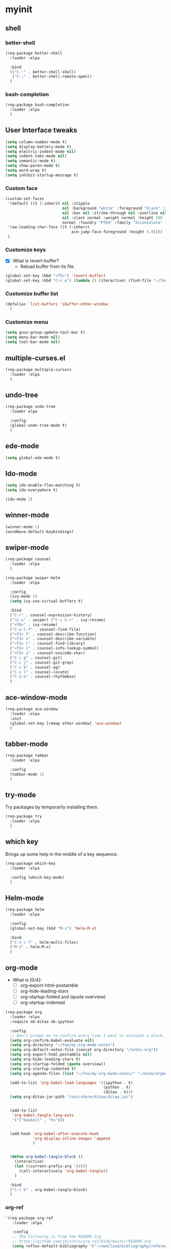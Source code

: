 #+STARTUP: overview

* myinit
** shell
*** better-shell
#+BEGIN_SRC emacs-lisp
  (req-package better-shell
    :loader :elpa

    :bind
    (("C-'" . better-shell-shell)
     ("C-;" . better-shell-remote-open))
    )
#+END_SRC
*** bash-completion
#+BEGIN_SRC emacs-lisp
  (req-package bash-completion
    :loader :elpa
    )
#+END_SRC
** User Interface tweaks

#+BEGIN_SRC emacs-lisp
  (setq column-number-mode t)
  (setq display-battery-mode t)
  (setq electric-indent-mode nil)
  (setq indent-tabs-mode nil)
  (setq semantic-mode t)
  (setq show-paren-mode t)
  (setq word-wrap t)
  (setq inhibit-startup-message t)
#+END_SRC

*** Custom face

#+BEGIN_SRC emacs-lisp
  (custom-set-faces
   '(default ((t (:inherit nil :stipple
                           nil :background "white" :foreground "black" :inverse-video
                           nil :box nil :strike-through nil :overline nil :underline
                           nil :slant normal :weight normal :height 200 :width
                           normal :foundry "PfEd" :family "Inconsolata" ))))
   '(aw-leading-char-face ((t (:inherit
                               ace-jump-face-foreground :height 3.0))))
   )
#+END_SRC

*** Customize keys

- [X] What is revert-buffer?
  - Reload buffer from its file.

#+BEGIN_SRC emacs-lisp
  (global-set-key (kbd "<f5>") 'revert-buffer)
  (global-set-key (kbd "C-c o") (lambda () (iteractive) (find-file "~/foo/my-org-mode-notes/main.org")))
#+END_SRC

*** Customize buffer list

#+BEGIN_SRC emacs-lisp
  (defalias 'list-buffers 'ibuffer-other-window
    )
#+END_SRC

*** Customize menu

#+BEGIN_SRC emacs-lisp
  (setq gnus-group-update-tool-bar t)
  (setq menu-bar-mode nil)
  (setq tool-bar-mode nil)
#+END_SRC

** multiple-curses.el

#+BEGIN_SRC emacs-lisp
  (req-package multiple-cursors
    :loader :elpa
    )

#+END_SRC

** undo-tree

#+BEGIN_SRC emacs-lisp
  (req-package undo-tree
    :loader elpa

    :config
    (global-undo-tree-mode t)
    )
#+END_SRC

** ede-mode

#+BEGIN_SRC emacs-lisp
  (setq global-ede-mode t)
#+END_SRC

** Ido-mode

#+BEGIN_SRC emacs-lisp
  (setq ido-enable-flex-matching t)
  (setq ido-everywhere t)

  (ido-mode 1)
#+END_SRC

** COMMENT projectile

#+BEGIN_SRC emacs-lisp
  (req-package
    :loader :elpa
    )
#+END_SRC

** winner-mode

#+BEGIN_SRC emacs-lisp
  (winner-mode 1)
  (windmove-default-keybindings)
#+END_SRC

** swiper-mode

#+BEGIN_SRC emacs-lisp
  (req-package counsel
    :loader :elpa
    )

  (req-package swiper-helm
    :loader :elpa

    :config
    (ivy-mode 1)
    (setq ivy-use-virtual-buffers t)

    :bind
    ("C-r" . counsel-expression-history)
    ("\C-s" . swiper) ("C-c C-r" . ivy-resume)
    ("<f6>" . ivy-resume)
    ("C-x C-f" . counsel-find-file)
    ("<f1> f" . counsel-describe-function)
    ("<f1> v" . counsel-describe-variable)
    ("<f1> l" . counsel-find-library)
    ("<f2> i" . counsel-info-lookup-symbol)
    ("<f2> u" . counsel-unicode-char)
    ("C-c g" . counsel-git)
    ("C-c j" . counsel-git-grep)
    ("C-c k" . counsel-ag)
    ("C-x l" . counsel-locate)
    ("C-S-o" . counsel-rhythmbox)
    )
#+END_SRC

** ace-window-mode

#+BEGIN_SRC emacs-lisp
  (req-package ace-window
    :loader :elpa
    :init
    (global-set-key [remap other-window] 'ace-window)
    )
#+END_SRC

** tabber-mode

#+BEGIN_SRC emacs-lisp
  (req-package tabbar
    :loader :elpa

    :config
    (tabbar-mode 1)
    )
#+END_SRC

** COMMENT Evil-mode

Turn Emacs into a VIM clone.

#+BEGIN_SRC emacs-lisp
  (req-package evil
    :loader :elpa

    :config
    (evil-mode 1)
    (add-to-list 'evil-emacs-state-modes 'elfeed-show-mode)
    (add-to-list 'evil-emacs-state-modes 'elfeed-search-mode)
    )
#+END_SRC
*** COMMENT evil-goggles

#+BEGIN_SRC emacs-lisp
  (req-package evil-goggles
    :loader :elpa

    :config
    (evil-goggles-mode)
    )
#+END_SRC
** try-mode

Try packages by temporarily installing them.

#+BEGIN_SRC emacs-lisp
  (req-package try
    :loader :elpa
    )
#+END_SRC

** which key

Brings up some help in the middle of a key sequence.

#+BEGIN_SRC emacs-lisp
  (req-package which-key
    :loader :elpa

    :config (which-key-mode)
    )
#+END_SRC

** Helm-mode

#+BEGIN_SRC emacs-lisp
  (req-package helm
    :loader :elpa

    :config
    (global-set-key (kbd "M-x") 'helm-M-x)

    :bind
    ("C-x c f" . helm-multi-files)
    ("M-x" . helm-M-x)
    )
#+END_SRC

** org-mode

- What is [0/4]:
  - [ ] org-export-html-postamble
  - [ ] org-hide-leading-stars
  - [ ] org-startup-folded and (quote overview)
  - [ ] org-startup-indented

#+BEGIN_SRC emacs-lisp
  (req-package org
    :loader :elpa
    :require ob-ditaa ob-ipython

    :config
    ;; Don't prompt me to confirm every time I want to evaluate a block.
    (setq org-confirm-babel-evaluate nil)
    (setq org-directory "~/foo/my-org-mode-notes")
    (setq org-default-notes-file (concat org-directory "/notes.org"))
    (setq org-export-html-postamble nil)
    (setq org-hide-leading-stars t)
    (setq org-startup-folded (quote overview))
    (setq org-startup-indented t)
    (setq org-agenda-files (list "~/foo/my-org-mode-notes/" "~/mine/orgmode/" "~/mine/syncthing/sg3/shared/orgmode/" "~/mine/syncthing/sg3/shared/orgzly/"))

    (add-to-list 'org-babel-load-languages '((ipython . t)
                                             (python . t)
                                             (ditaa . t)))
    (setq org-ditaa-jar-path "/usr/share/ditaa/ditaa.jar")


    (add-to-list
     'org-babel-tangle-lang-exts
     '('("haskell" . "hs")))


    (add-hook 'org-babel-after-execute-hook
              'org-display-inline-images 'append
              )


    (defun org-babel-tangle-block ()
      (interactive)
      (let ((current-prefix-arg '(4)))
        (call-interactively 'org-babel-tangle))
      )

    :bind
    ("C-c b" . org-babel-tangle-block)
    )
#+END_SRC

*** org-ref

#+BEGIN_SRC emacs-lisp
  '(req-package org-ref
     :loader :elpa

     :config
     ;; The following is from the README.org
     ;; https://github.com/jkitchin/org-ref/blob/master/README.org
     (setq reftex-default-bibliography '("~/ownCloud/bibliography/references.bib")
           org-ref-bibliography-notes "~/ownCloud/bibliography/notes.org"
           org-ref-default-bibliography '("~/ownCloud/bibliography/references.bib")
           org-ref-pdf-directory "~/ownCloud/bibliography/bibtex-pdfs/"
           bibtex-completion-bibliography "~/ownCloud/bibliography/references.bib"
           bibtex-completion-library-path "~/ownCloud/bibliography/bibtex-pdfs"
           bibtex-completion-notes-path "~/ownCloud/bibliography/helm-bibtex-notes"))
#+END_SRC

*** org-bullets

Org bullets makes things look pretty.

#+BEGIN_SRC emacs-lisp
  (req-package org-bullets
    :config
    (add-hook 'org-mode-hook
              (lambda () (org-bullets-mode 1)))
    )
#+END_SRC

*** org-caldav

#+BEGIN_SRC emacs-lisp
  (req-package org-caldav
    :config
    (setq org-caldav-url "https://owncloud.kaka.farm/remote.php/caldav/calendars/yuvallanger")
    (setq org-caldav-calendar-id "org-mode")
    (setq org-caldav-calendars '((:url "https://owncloud.kaka.farm/remote.php/caldav/calendars/yuvallanger"
                                       :calendar-id "org-mode"
                                       :files ("~/mine/orgmode/calendar.org")
                                       :inbox "~/mine/orgmode/caldav-sync-calendar-inbox.org")

                                 (:url "https://owncloud.kaka.farm/remote.php/dav/calendars/yuvallanger"
                                       :calendar-id "org-mode"
                                       :files ("~/mine/orgmode/tasks.org")
                                       :inbox "~/mine/orgmode/caldav-sync-tasks-inbox.org"))))
#+END_SRC

*** orgnav

#+BEGIN_SRC emacs-lisp
  (req-package orgnav
    :loader :elpa
    )
#+END_SRC
** Programming modes

*** geiser
#+BEGIN_SRC emacs-lisp
  (req-package geiser
    :loader :elpa
    )
#+END_SRC
*** racket-mode
#+BEGIN_SRC emacs-lisp
  (req-package racket-mode
    :loader :elpa
    )
#+END_SRC
*** arduino-mode

#+BEGIN_SRC emacs-lisp
  (req-package arduino-mode
    :loader :elpa
    )
#+END_SRC

*** lispy

#+BEGIN_SRC emacs-lisp
  (req-package lispy
    :loader :elpa

    :config
    (add-hook 'lisp-mode-hook (lambda () (lispy-mode 1)))
    (add-hook 'emacs-lisp-mode-hook (lambda () (lispy-mode 1)))
    )
#+END_SRC

*** COMMENT smartparens

#+BEGIN_SRC emacs-lisp
  (req-package smartparens
    :loader :elpa

    :config
    (add-hook 'hy-mode-hook #'smartparens-strict-mode)
    )
#+END_SRC

*** rainbow-delimiters

#+BEGIN_SRC emacs-lisp
  (req-package rainbow-delimiters
    :loader :elpa
    :config
    (add-hook 'prog-mode-hook #'rainbow-delimiters-mode)
    )
#+END_SRC

*** kivy-mode

#+BEGIN_SRC emacs-lisp
  (req-package kivy-mode
    :loader :elpa
    )
#+END_SRC

*** COMMENT yasnippet

#+BEGIN_SRC emacs-lisp
  (req-package yasnippet
    :loader :elpa

    :config
    (setq yas-snippet-dirs (append '("~/foo/myasnippets") yas-snippet-dirs))
    (yas-reload-all)
    (yas-global-mode 1)
    )
#+END_SRC

*** elisp

**** COMMENT paredit

#+begin_src emacs-lisp
  (req-package paredit
    :loader :elpa
    )
#+end_src

*** Python

**** General variables

#+BEGIN_SRC elisp
  (setq python-shell-interpreter "ipython")
  (setq python-shell-interpreter-args "-i --simple-prompt")
  (setq python-shell-interpreter-interactive-arg "-i --simple-prompt")
#+END_SRC

**** python-x

#+BEGIN_SRC emacs-lisp
  (req-package python-x
    :loader :elpa
    :config
    (python-x-setup))
#+END_SRC

**** pyvenv

#+BEGIN_SRC emacs-lisp
  (req-package pyvenv
    :loader :elpa

    :config
    (pyvenv-mode)
    (setq pyvenv-virtualenvwrapper-python "/usr/bin/env python")
    )
#+END_SRC

**** live-py-mode

#+BEGIN_SRC emacs-lisp
  (req-package live-py-mode
    :loader :elpa
    )
#+END_SRC

**** elpy

#+BEGIN_SRC emacs-lisp
  (req-package elpy
    :loader :elpa

    :config
    (elpy-enable)
    (elpy-use-ipython)
    (setq elpy-disable-backend-error-display nil)
    (setq elpy-project-root "~/foo/ants/")
    )
#+END_SRC

**** COMMENT ob-ipython

org-babel for Jupyter.

#+BEGIN_SRC emacs-lisp
  (req-package ob-ipython
    :loader :elpa

    :config
    ;; display/update images in the buffer after I evaluate.
    (add-hook 'org-babel-after-execute-hook
              'org-display-inline-images 'append)

    (setq ob-ipython-driver-path "~/.emacs.d/elpa/ob-ipython-20170628.1116/driver.py")
    )
#+END_SRC

**** EIN

#+BEGIN_SRC emacs-lisp
  (req-package ein
    :loader :elpa

    :require markdown-mode
    )
#+END_SRC

**** hylang

#+BEGIN_SRC emacs-lisp
  (req-package hy-mode
    :loader :elpa

    :config
    (add-hook 'hy-mode-hook (lambda () (lispy-mode 1)))
    (add-hook 'hy-mode-hook #'rainbow-delimiters-mode)
    )
#+END_SRC

**** Customize

#+BEGIN_SRC emacs-lisp
  (setq python-check-command "flake8")
  (setq python-indent-offset 4)
#+END_SRC

*** Haskell

#+BEGIN_SRC emacs-lisp
  (req-package haskell-mode
    :loader :elpa
    )
#+END_SRC

**** Customize

#+BEGIN_SRC emacs-lisp
  (setq haskell-hoogle-url "https://www.fpcomplete.com/hoogle?q=%s")
  (setq haskell-stylish-on-save t)
  (setq haskell-tags-on-save t)
#+END_SRC

*** Coq (hehehe… it says "coq"…)

#+BEGIN_SRC emacs-lisp
  (setq proof-autosend-enable t)
  (setq proof-electric-terminator-enable t)
  (setq proof-shell-quiet-errors nil)
#+END_SRC

**** Customize

*** Magit

A git mode recommended on the [[https://www.emacswiki.org/emacs/Git][Emacs wiki]].

#+BEGIN_QUOTE
Magit is the most popular front end for Git. If you are new to Git and
do not need support for other vcs this is likely the package you
should try first.
#+END_QUOTE

#+BEGIN_SRC emacs-lisp
  (req-package magit
    :loader :elpa

    :config
    (setq magit-log-section-arguments (quote ("--graph" "--color" "--decorate" "-n256")))

    (global-set-key (kbd "C-x g")
                    'magit-status)

    (global-set-key (kbd "C-x M-g")
                    'magit-dispatch-popup)
    )
#+END_SRC

*** vc-fossil

#+BEGIN_SRC emacs-lisp
  (req-package vc-fossil
    :loader :elpa
    )
#+END_SRC

*** COMMENT flycheck

#+BEGIN_SRC emacs-lisp
  (req-package flycheck
    :loader :elpa

    :init (global-flycheck-mode t)
    )
#+END_SRC

*** company-mode

#+BEGIN_SRC emacs-lisp
  (req-package company
    :loader :elpa

    :config
    (global-company-mode)
    )
#+END_SRC

** Communication
*** IRC
**** ERC
***** Customize

#+BEGIN_SRC emacs-lisp
  (req-package erc
    :loader :elpa

    :config
    (setq log-mode t)
    (setq erc-log-write-after-insert t)
    (setq erc-log-write-after-send t)
    )
#+END_SRC
**** COMMENT circe

#+BEGIN_SRC emacs-lisp
  (req-package circe
    :loader :elpa

    :config
    (setq log-mode t)
    (setq erc-log-write-after-insert t)
    (setq erc-log-write-after-send t)
    )
#+END_SRC

***** helm-circe

#+BEGIN_SRC emacs-lisp
  (req-package helm-circe
    :loader :elpa
    )
#+END_SRC
*** Matrix
**** COMMENT matrix-client

#+BEGIN_SRC emacs-lisp
  (req-package matrix-client
    :loader :elpa
    )
#+END_SRC

** Accessability

*** TODO thumb-through

Skim web pages? XXX

#+begin_src emacs-lisp
  (req-package thumb-through
    :loader :elpa
    )
#+end_src

*** eloud

Reads bits off the buffer.

#+begin_src emacs-lisp
  (req-package eloud
    :loader :elpa

    :config
    (setq eloud-mode t)
    (setq eloud-speech-rate 200)
    )
#+end_src

*** TODO ereader

XXX

#+begin_src emacs-lisp
  (req-package ereader
    :loader :elpa
    )
#+end_src

*** spray

A speed reader.

#+begin_src emacs-lisp
  (req-package spray
    :loader :elpa

    :config
    (setq spray-save-point t)
    )
#+end_src

*** COMMENT emacspeak

How do we make this work? XXX

#+begin_src emacs-lisp
  (req-package emacspeak
    :loader :elpa
    )
#+end_src

** RSS

*** elfeed-org

#+BEGIN_SRC emacs-lisp
  (req-package elfeed-org
    :loader :elpa

    :config
    (elfeed-org)
    (setq rmh-elfeed-org-files (list "~/foo/my-org-mode-notes/elfeed.org" "~/mine/elfeed/private.org"))
    (setq  elfeed-curl-max-connections 1)

    :bind
    ("C-x w" . elfeed)
    )
#+END_SRC

*** elfeed-goodies

#+BEGIN_SRC emacs-lisp
  (req-package elfeed-goodies
    :loader :elpa
    )
#+END_SRC

** uptimes

#+BEGIN_SRC emacs-lisp
  (req-package uptimes
    :loader :elpa
    )
#+END_SRC

* req-package-finish

#+BEGIN_SRC emacs-lisp
  (req-package-finish)
#+END_SRC
